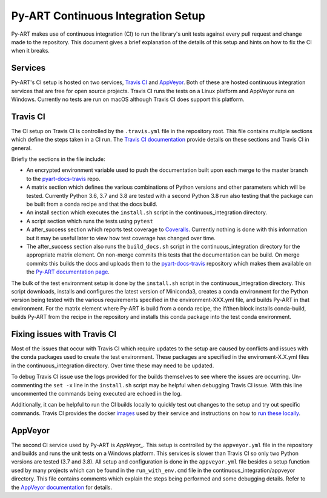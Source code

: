Py-ART Continuous Integration Setup
===================================

Py-ART makes use of continuous integration (CI) to run the library's unit tests
against every pull request and change made to the repository. This document
gives a brief explanation of the details of this setup and hints on how to fix
the CI when it breaks.


Services
--------

Py-ART's CI setup is hosted on two services, `Travis CI`_ and `AppVeyor`_.
Both of these are hosted continuous integration services that are free for open
source projects. Travis CI runs the tests on a Linux platform and AppVeyor
runs on Windows. Currently no tests are run on macOS although Travis CI does
support this platform.

.. _Travis CI : https://travis-ci.org/
.. _AppVeyor : https://www.appveyor.com/


Travis CI
---------

The CI setup on Travis CI is controlled by the ``.travis.yml`` file in the
repository root. This file contains multiple sections which define the steps
taken in a CI run. The `Travis CI documentation`_ provide details on these
sections and Travis CI in general.

Briefly the sections in the file include:

- An encrypted environment variable used to push the documentation built
  upon each merge to the master branch to the `pyart-docs-travis`_ repo.
- A matrix section which defines the various combinations of Python versions
  and other parameters which will be tested. Currently Python  3.6, 3.7
  and 3.8 are tested with a second Python 3.8 run also testing that the
  package can be built from a conda recipe and that the docs build.
- An install section which executes the ``install.sh`` script in the
  continuous_integration directory.
- A script section which runs the tests using ``pytest``
- A after_success section which reports test coverage to `Coveralls`_.
  Currently nothing is done with this information but it may be useful later
  to view how test coverage has changed over time.
- The after_success section also runs the ``build_docs.sh`` script in the
  continuous_integration directory for the appropriate matrix element. On
  non-merge commits this tests that the documentation can be build. On merge
  commits this builds the docs and uploads them to the `pyart-docs-travis`_
  repository which makes them available on the `Py-ART documentation page`_.

The bulk of the test environment setup is done by the ``install.sh`` script in
the continuous_integration directory. This script downloads, installs and
configures the latest version of Miniconda3, creates a conda environment for
the Python version being tested with the various requirements specified in the
environment-XXX.yml file, and builds Py-ART in that environment. For the
matrix element where Py-ART is build from a conda recipe, the if/then block
installs conda-build, builds Py-ART from the recipe in the repository and
installs this conda package into the test conda environment.

.. _Travis CI documentation : https://docs.travis-ci.com/
.. _pyart-docs-travis : https://github.com/ARM-DOE/pyart-docs-travis
.. _Coveralls : https://coveralls.io/
.. _Py-ART documentation page : http://arm-doe.github.io/pyart-docs-travis/


Fixing issues with Travis CI
----------------------------

Most of the issues that occur with Travis CI which require updates to the
setup are caused by conflicts and issues with the conda packages used to
create the test environment. These packages are specified in the
enviroment-X.X.yml files in the continuous_integration directory. Over time
these may need to be updated.

To debug Travis CI issue use the logs provided for the builds themselves to see
where the issues are occurring. Un-commenting the ``set -x`` line in the
``install.sh`` script may be helpful when debugging Travis CI issue. With this
line uncommented the commands being executed are echoed in the log.

Additionally, it can be helpful to run the CI builds locally to quickly test
out changes to the setup and try out specific commands. Travis CI provides
the docker `images`_ used by their service and instructions on how to
`run these locally`_.

.. _images : https://quay.io/organization/travisci
.. _run these locally : https://docs.travis-ci.com/user/common-build-problems/#Running-a-Container-Based-Docker-Image-Locally


AppVeyor
--------

The second CI service used by Py-ART is `AppVeyor_`. This setup is controlled
by the ``appveyor.yml`` file in the repository and builds and runs the unit
tests on a Windows platform. This services is slower than Travis CI so only
two Python versions are tested (3.7 and 3.8). All setup and configuration is
done in the ``appveyor.yml`` file besides a setup function used by many
projects which can be found in the ``run_with_env.cmd`` file in the
continuous_integration/appveyor directory. This file contains comments which
explain the steps being performed and some debugging details. Refer to the
`AppVeyor documentation`_ for details.

.. _AppVeyor : https://www.appveyor.com/
.. _AppVeyor documentation : https://www.appveyor.com/docs/
